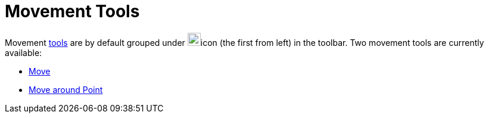 = Movement Tools

Movement xref:/Tools.adoc[tools] are by default grouped under image:22px-Mode_move.svg.png[Mode
move.svg,width=22,height=22]icon (the first from left) in the toolbar. Two movement tools are currently available:

* xref:/tools/Move_Tool.adoc[Move]
* xref:/tools/Move_around_Point_Tool.adoc[Move around Point]
